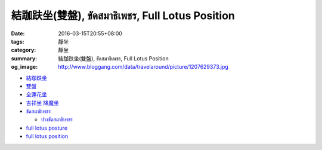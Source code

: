 結跏趺坐(雙盤), ขัดสมาธิเพชร, Full Lotus Position
#################################################

:date: 2016-03-15T20:55+08:00
:tags: 靜坐
:category: 靜坐
:summary: 結跏趺坐(雙盤), ขัดสมาธิเพชร, Full Lotus Position
:og_image: http://www.bloggang.com/data/travelaround/picture/1207629373.jpg

- `結跏趺坐 <https://www.google.com/search?q=%E7%B5%90%E8%B7%8F%E8%B6%BA%E5%9D%90>`_

- `雙盤 <https://www.google.com/search?q=%E9%9B%99%E7%9B%A4>`_

- `全蓮花坐 <https://www.google.com/search?q=%E5%85%A8%E8%93%AE%E8%8A%B1%E5%9D%90>`_

- `吉祥坐 降魔坐 <https://www.google.com/search?q=%E5%90%89%E7%A5%A5%E5%9D%90+%E9%99%8D%E9%AD%94%E5%9D%90>`_

- `ขัดสมาธิเพชร <https://www.google.com/search?q=%E0%B8%82%E0%B8%B1%E0%B8%94%E0%B8%AA%E0%B8%A1%E0%B8%B2%E0%B8%98%E0%B8%B4%E0%B9%80%E0%B8%9E%E0%B8%8A%E0%B8%A3>`_

  * `ปางขัดสมาธิเพชร <https://th.wikipedia.org/wiki/%E0%B8%9B%E0%B8%B2%E0%B8%87%E0%B8%82%E0%B8%B1%E0%B8%94%E0%B8%AA%E0%B8%A1%E0%B8%B2%E0%B8%98%E0%B8%B4%E0%B9%80%E0%B8%9E%E0%B8%8A%E0%B8%A3>`_

- `full lotus posture <https://www.google.com/search?q=full+lotus+posture>`_

- `full lotus position <https://www.google.com/search?q=full+lotus+position>`_

